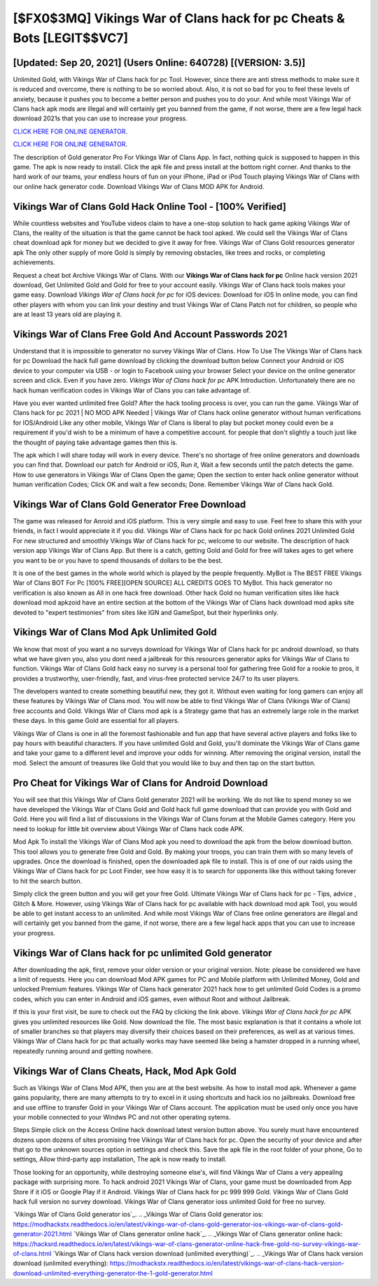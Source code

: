 [$FX0$3MQ] Vikings War of Clans hack for pc Cheats & Bots [LEGIT$$VC7]
=========

[Updated: Sep 20, 2021] (Users Online: 640728) [(VERSION: 3.5)]
---------

Unlimited Gold, with Vikings War of Clans hack for pc Tool.  However, since there are anti stress methods to make sure it is reduced and overcome, there is nothing to be so worried about. Also, it is not so bad for you to feel these levels of anxiety, because it pushes you to become a better person and pushes you to do your. And while most Vikings War of Clans hack apk mods are illegal and will certainly get you banned from the game, if not worse, there are a few legal hack download 2021s that you can use to increase your progress.

`CLICK HERE FOR ONLINE GENERATOR`_.

.. _CLICK HERE FOR ONLINE GENERATOR: http://realdld.xyz/8f0cded

`CLICK HERE FOR ONLINE GENERATOR`_.

.. _CLICK HERE FOR ONLINE GENERATOR: http://realdld.xyz/8f0cded

The description of Gold generator Pro For Vikings War of Clans App.  In fact, nothing quick is supposed to happen in this game.  The apk is now ready to install. Click the apk file and press install at the bottom right corner. And thanks to the hard work of our teams, your endless hours of fun on your iPhone, iPad or iPod Touch playing Vikings War of Clans with our online hack generator code. Download Vikings War of Clans MOD APK for Android.

Vikings War of Clans Gold Hack Online Tool - [100% Verified]
---------

While countless websites and YouTube videos claim to have a one-stop solution to hack game apking Vikings War of Clans, the reality of the situation is that the game cannot be hack tool apked.  We could sell the Vikings War of Clans cheat download apk for money but we decided to give it away for free.  Vikings War of Clans Gold resources generator apk The only other supply of more Gold is simply by removing obstacles, like trees and rocks, or completing achievements.

Request a cheat bot Archive Vikings War of Clans.  With our **Vikings War of Clans hack for pc** Online hack version 2021 download, Get Unlimited Gold and Gold for free to your account easily. Vikings War of Clans hack tools makes your game easy.  Download *Vikings War of Clans hack for pc* for iOS devices: Download for iOS In online mode, you can find other players with whom you can link your destiny and trust Vikings War of Clans Patch not for children, so people who are at least 13 years old are playing it.


Vikings War of Clans  Free Gold And Account Passwords 2021
---------

Understand that it is impossible to generator no survey Vikings War of Clans.  How To Use The Vikings War of Clans hack for pc Download the hack full game download by clicking the download button below Connect your Android or iOS device to your computer via USB - or login to Facebook using your browser Select your device on the online generator screen and click. Even if you have zero. *Vikings War of Clans hack for pc* APK Introduction.  Unfortunately there are no hack human verification codes in Vikings War of Clans you can take advantage of.

Have you ever wanted unlimited free Gold?  After the hack tooling process is over, you can run the game. Vikings War of Clans hack for pc 2021 | NO MOD APK Needed | Vikings War of Clans hack online generator without human verifications for IOS/Android Like any other mobile, Vikings War of Clans is liberal to play but pocket money could even be a requirement if you'd wish to be a minimum of have a competitive account. for people that don't slightly a touch just like the thought of paying take advantage games then this is.

The apk which I will share today will work in every device.  There's no shortage of free online generators and downloads you can find that. Download our patch for Android or iOS, Run it, Wait a few seconds until the patch detects the game.  How to use generators in Vikings War of Clans Open the game; Open the section to enter hack online generator without human verification Codes; Click OK and wait a few seconds; Done. Remember Vikings War of Clans hack Gold.

Vikings War of Clans Gold Generator Free Download
---------

The game was released for Anroid and iOS platform. This is very simple and easy to use. Feel free to share this with your friends, in fact I would appreciate it if you did. Vikings War of Clans hack for pc hack Gold onlines 2021 Unlimited Gold For new structured and smoothly Vikings War of Clans hack for pc, welcome to our website.  The description of hack version app Vikings War of Clans App.  But there is a catch, getting Gold and Gold for free will takes ages to get where you want to be or you have to spend thousands of dollars to be the best.

It is one of the best games in the whole world which is played by the people frequently.  MyBot is The BEST FREE Vikings War of Clans BOT For Pc [100% FREE][OPEN SOURCE] ALL CREDITS GOES TO MyBot. This hack generator no verification is also known as All in one hack free download.  Other hack Gold no human verification sites like hack download mod apkzoid have an entire section at the bottom of the Vikings War of Clans hack download mod apks site devoted to "expert testimonies" from sites like IGN and GameSpot, but their hyperlinks only.

Vikings War of Clans Mod Apk Unlimited Gold
---------

We know that most of you want a no surveys download for Vikings War of Clans hack for pc android download, so thats what we have given you, also you dont need a jailbreak for this resources generator apks for Vikings War of Clans to function. Vikings War of Clans Gold hack easy no survey is a personal tool for gathering free Gold for a rookie to pros, it provides a trustworthy, user-friendly, fast, and virus-free protected service 24/7 to its user players.

The developers wanted to create something beautiful new, they got it.  Without even waiting for long gamers can enjoy all these features by Vikings War of Clans mod.  You will now be able to find Vikings War of Clans (Vikings War of Clans) free accounts and Gold.  Vikings War of Clans mod apk is a Strategy game that has an extremely large role in the market these days.  In this game Gold are essential for all players.

Vikings War of Clans is one in all the foremost fashionable and fun app that have several active players and folks like to pay hours with beautiful characters.  If you have unlimited Gold and Gold, you'll dominate the ‎Vikings War of Clans game and take your game to a different level and improve your odds for winning. After removing the original version, install the mod. Select the amount of treasures like Gold that you would like to buy and then tap on the start button.

Pro Cheat for Vikings War of Clans for Android Download
---------

You will see that this Vikings War of Clans Gold generator 2021 will be working. We do not like to spend money so we have developed the Vikings War of Clans Gold and Gold hack full game download that can provide you with Gold and Gold.  Here you will find a list of discussions in the Vikings War of Clans forum at the Mobile Games category.  Here you need to lookup for little bit overview about Vikings War of Clans hack code APK.

Mod Apk To install the Vikings War of Clans Mod apk you need to download the apk from the below download button.  This tool allows you to generate free Gold and Gold.  By making your troops, you can train them with so many levels of upgrades. Once the download is finished, open the downloaded apk file to install.  This is of one of our raids using the Vikings War of Clans hack for pc Loot Finder, see how easy it is to search for opponents like this without taking forever to hit the search button.

Simply click the green button and you will get your free Gold. Ultimate Vikings War of Clans hack for pc - Tips, advice , Glitch & More.  However, using Vikings War of Clans hack for pc available with hack download mod apk Tool, you would be able to get instant access to an unlimited. And while most Vikings War of Clans free online generators are illegal and will certainly get you banned from the game, if not worse, there are a few legal hack apps that you can use to increase your progress.

Vikings War of Clans hack for pc unlimited Gold generator
---------

After downloading the apk, first, remove your older version or your original version.  Note: please be considered we have a limit of requests. Here you can download Mod APK games for PC and Mobile platform with Unlimited Money, Gold and unlocked Premium features.  Vikings War of Clans hack generator 2021 hack how to get unlimited Gold Codes is a promo codes, which you can enter in Android and iOS games, even without Root and without Jailbreak.

If this is your first visit, be sure to check out the FAQ by clicking the link above.  *Vikings War of Clans hack for pc* APK gives you unlimited resources like Gold. Now download the file. The most basic explanation is that it contains a whole lot of smaller branches so that players may diversify their choices based on their preferences, as well as at various times. Vikings War of Clans hack for pc that actually works may have seemed like being a hamster dropped in a running wheel, repeatedly running around and getting nowhere.

Vikings War of Clans Cheats, Hack, Mod Apk Gold
---------

Such as Vikings War of Clans Mod APK, then you are at the best website.  As how to install mod apk. Whenever a game gains popularity, there are many attempts to try to excel in it using shortcuts and hack ios no jailbreaks.  Download free and use offline to transfer Gold in your Vikings War of Clans account.  The application must be used only once you have your mobile connected to your Windws PC and not other operating sytems.

Steps Simple click on the Access Online hack download latest version button above.  You surely must have encountered dozens upon dozens of sites promising free Vikings War of Clans hack for pc. Open the security of your device and after that go to the unknown sources option in settings and check this.  Save the apk file in the root folder of your phone, Go to settings, Allow third-party app installation, The apk is now ready to install.

Those looking for an opportunity, while destroying someone else's, will find Vikings War of Clans a very appealing package with surprising more. To hack android 2021 Vikings War of Clans, your game must be downloaded from App Store if it iOS or Google Play if it Android.  Vikings War of Clans hack for pc 999 999 Gold.  Vikings War of Clans Gold hack full version no survey download.  Vikings War of Clans generator ioss unlimited Gold for free no survey.

`Vikings War of Clans Gold generator ios`_.
.. _Vikings War of Clans Gold generator ios: https://modhackstx.readthedocs.io/en/latest/vikings-war-of-clans-gold-generator-ios-vikings-war-of-clans-gold-generator-2021.html
`Vikings War of Clans generator online hack`_.
.. _Vikings War of Clans generator online hack: https://hacksrd.readthedocs.io/en/latest/vikings-war-of-clans-generator-online-hack-free-gold-no-survey-vikings-war-of-clans.html
`Vikings War of Clans hack version download (unlimited everything)`_.
.. _Vikings War of Clans hack version download (unlimited everything): https://modhackstx.readthedocs.io/en/latest/vikings-war-of-clans-hack-version-download-unlimited-everything-generator-the-1-gold-generator.html